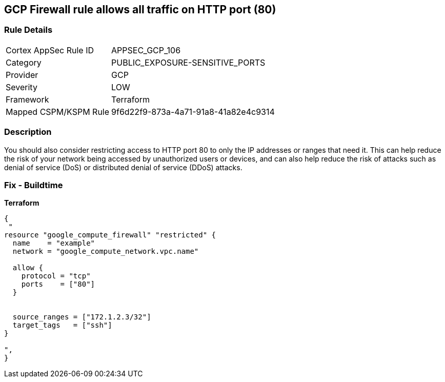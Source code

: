 == GCP Firewall rule allows all traffic on HTTP port (80)


=== Rule Details

[cols="1,3"]
|===
|Cortex AppSec Rule ID |APPSEC_GCP_106
|Category |PUBLIC_EXPOSURE-SENSITIVE_PORTS
|Provider |GCP
|Severity |LOW
|Framework |Terraform
|Mapped CSPM/KSPM Rule |9f6d22f9-873a-4a71-91a8-41a82e4c9314
|===


=== Description

You should also consider restricting access to HTTP port 80 to only the IP addresses or ranges that need it.
This can help reduce the risk of your network being accessed by unauthorized users or devices, and can also help reduce the risk of attacks such as denial of service (DoS) or distributed denial of service (DDoS) attacks.

=== Fix - Buildtime


*Terraform* 




[source,go]
----
{
 "
resource "google_compute_firewall" "restricted" {
  name    = "example"
  network = "google_compute_network.vpc.name"

  allow {
    protocol = "tcp"
    ports    = ["80"]
  }


  source_ranges = ["172.1.2.3/32"]
  target_tags   = ["ssh"]
}

",
}
----

